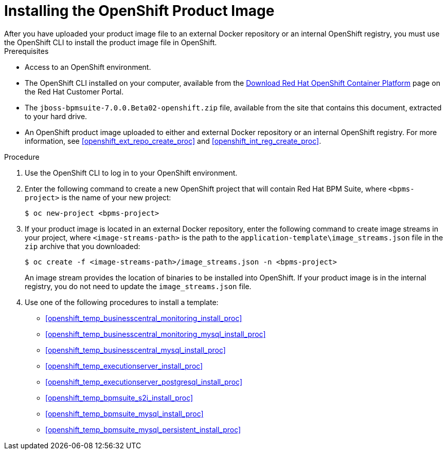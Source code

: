 [#openshift_image_install_proc]

= Installing the OpenShift Product Image
After you have uploaded your product image file to an external Docker repository or an internal OpenShift registry, you must use the OpenShift CLI to install the product image file in OpenShift.

.Prerequisites
* Access to an OpenShift environment.
* The OpenShift CLI installed on your computer, available from the
https://access.redhat.com/downloads/content/290/ver=3.6/rhel---7/3.6.173.0.5/x86_64/product-software[Download Red Hat OpenShift Container Platform] page on the Red Hat Customer Portal.
* The `jboss-bpmsuite-7.0.0.Beta02-openshift.zip` file, available from the site that contains this document, extracted to your hard drive.
* An OpenShift product image uploaded to either and external Docker repository or an internal OpenShift registry. For more information, see <<openshift_ext_repo_create_proc>> and <<openshift_int_reg_create_proc>>.

.Procedure
. Use the OpenShift CLI to log in to your OpenShift environment.
. Enter the following command to create a new OpenShift project that will contain Red Hat BPM Suite, where `<bpms-project>` is the name of your new project:
+
[source,bash]
----
$ oc new-project <bpms-project>
----
. If your product image is located in an external Docker repository, enter the following command to create image streams in your project, where `<image-streams-path>` is the path to the `application-template\image_streams.json` file in the `zip` archive that you downloaded:
+
[source,bash]
----
$ oc create -f <image-streams-path>/image_streams.json -n <bpms-project>
----
An image stream provides the location of binaries to be installed into OpenShift. If your product image is in the internal registry, you do not need to update the `image_streams.json` file.
+
. Use one of the following procedures to install a template:
+
* <<openshift_temp_businesscentral_monitoring_install_proc>>
* <<openshift_temp_businesscentral_monitoring_mysql_install_proc>>
* <<openshift_temp_businesscentral_mysql_install_proc>>
* <<openshift_temp_executionserver_install_proc>>
* <<openshift_temp_executionserver_postgresql_install_proc>>
* <<openshift_temp_bpmsuite_s2i_install_proc>>
* <<openshift_temp_bpmsuite_mysql_install_proc>>
* <<openshift_temp_bpmsuite_mysql_persistent_install_proc>>


